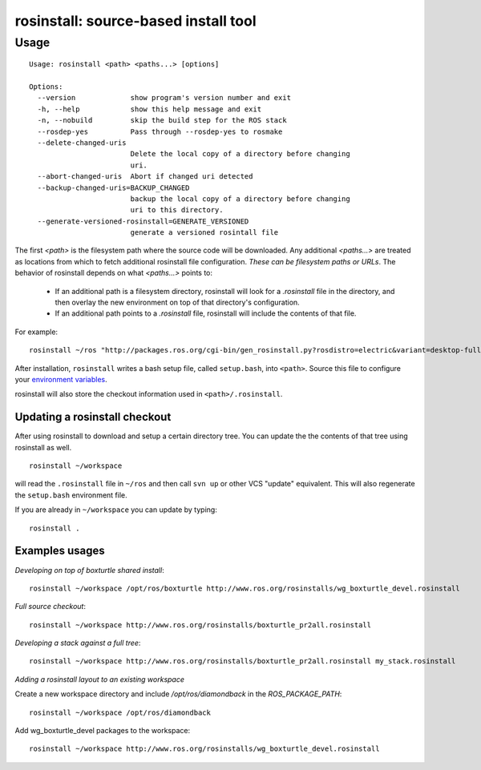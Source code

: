 rosinstall: source-based install tool
=====================================

Usage
-----

::

    Usage: rosinstall <path> <paths...> [options]
    
    Options:
      --version             show program's version number and exit
      -h, --help            show this help message and exit
      -n, --nobuild         skip the build step for the ROS stack
      --rosdep-yes          Pass through --rosdep-yes to rosmake
      --delete-changed-uris
                            Delete the local copy of a directory before changing
                            uri.
      --abort-changed-uris  Abort if changed uri detected
      --backup-changed-uris=BACKUP_CHANGED
                            backup the local copy of a directory before changing
                            uri to this directory.
      --generate-versioned-rosinstall=GENERATE_VERSIONED
                            generate a versioned rosintall file


The first `<path>` is the filesystem path where the source code will
be downloaded.  Any additional `<paths...>` are treated as locations
from which to fetch additional rosinstall file configuration.  *These
can be filesystem paths or URLs*. The behavior of rosinstall depends
on what `<paths...>` points to:

 - If an additional path is a filesystem directory, rosinstall will look for a `.rosinstall` file in the directory, and then overlay the new environment on top of that directory's configuration.
 - If an additional path points to a `.rosinstall` file, rosinstall will include the contents of that file.  

For example::

    rosinstall ~/ros "http://packages.ros.org/cgi-bin/gen_rosinstall.py?rosdistro=electric&variant=desktop-full&overlay=no"

After installation, ``rosinstall`` writes a bash setup file, called
``setup.bash``, into ``<path>``.  Source this file to configure your
`environment variables`_.

.. _environment variables: http://ros.org/wiki/ROS/EnvironmentVariables

rosinstall will also store the checkout information used in ``<path>/.rosinstall``.


Updating a rosinstall checkout
~~~~~~~~~~~~~~~~~~~~~~~~~~~~~~


After using rosinstall to download and setup a certain directory tree.  You can update the the contents of that tree using rosinstall as well.

::

    rosinstall ~/workspace

will read the ``.rosinstall`` file in ``~/ros`` and then call ``svn up`` or other VCS "update" equivalent.  This will also regenerate the ``setup.bash`` environment file.  

If you are already in ``~/workspace`` you can update by typing::

    rosinstall .


Examples usages
~~~~~~~~~~~~~~~

*Developing on top of boxturtle shared install*::

    rosinstall ~/workspace /opt/ros/boxturtle http://www.ros.org/rosinstalls/wg_boxturtle_devel.rosinstall

*Full source checkout*::

    rosinstall ~/workspace http://www.ros.org/rosinstalls/boxturtle_pr2all.rosinstall

*Developing a stack against a full tree*::

    rosinstall ~/workspace http://www.ros.org/rosinstalls/boxturtle_pr2all.rosinstall my_stack.rosinstall


*Adding a rosinstall layout to an existing workspace*

Create a new workspace directory and include `/opt/ros/diamondback` in the `ROS_PACKAGE_PATH`::

    rosinstall ~/workspace /opt/ros/diamondback

Add wg_boxturtle_devel packages to the workspace::

    rosinstall ~/workspace http://www.ros.org/rosinstalls/wg_boxturtle_devel.rosinstall

